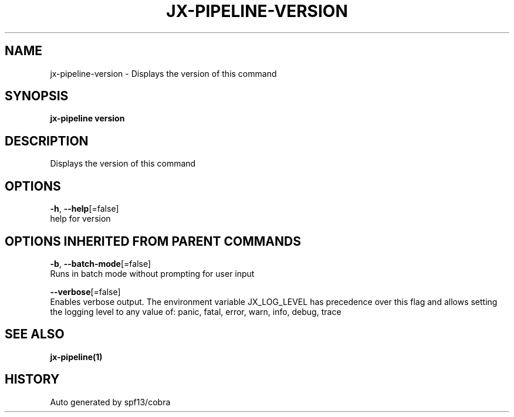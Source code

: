 .TH "JX-PIPELINE\-VERSION" "1" "" "Auto generated by spf13/cobra" "" 
.nh
.ad l


.SH NAME
.PP
jx\-pipeline\-version \- Displays the version of this command


.SH SYNOPSIS
.PP
\fBjx\-pipeline version\fP


.SH DESCRIPTION
.PP
Displays the version of this command


.SH OPTIONS
.PP
\fB\-h\fP, \fB\-\-help\fP[=false]
    help for version


.SH OPTIONS INHERITED FROM PARENT COMMANDS
.PP
\fB\-b\fP, \fB\-\-batch\-mode\fP[=false]
    Runs in batch mode without prompting for user input

.PP
\fB\-\-verbose\fP[=false]
    Enables verbose output. The environment variable JX\_LOG\_LEVEL has precedence over this flag and allows setting the logging level to any value of: panic, fatal, error, warn, info, debug, trace


.SH SEE ALSO
.PP
\fBjx\-pipeline(1)\fP


.SH HISTORY
.PP
Auto generated by spf13/cobra
